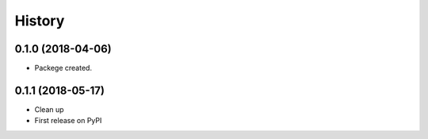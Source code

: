=======
History
=======

0.1.0 (2018-04-06)
------------------

* Packege created.

0.1.1 (2018-05-17)
------------------

* Clean up
* First release on PyPI
